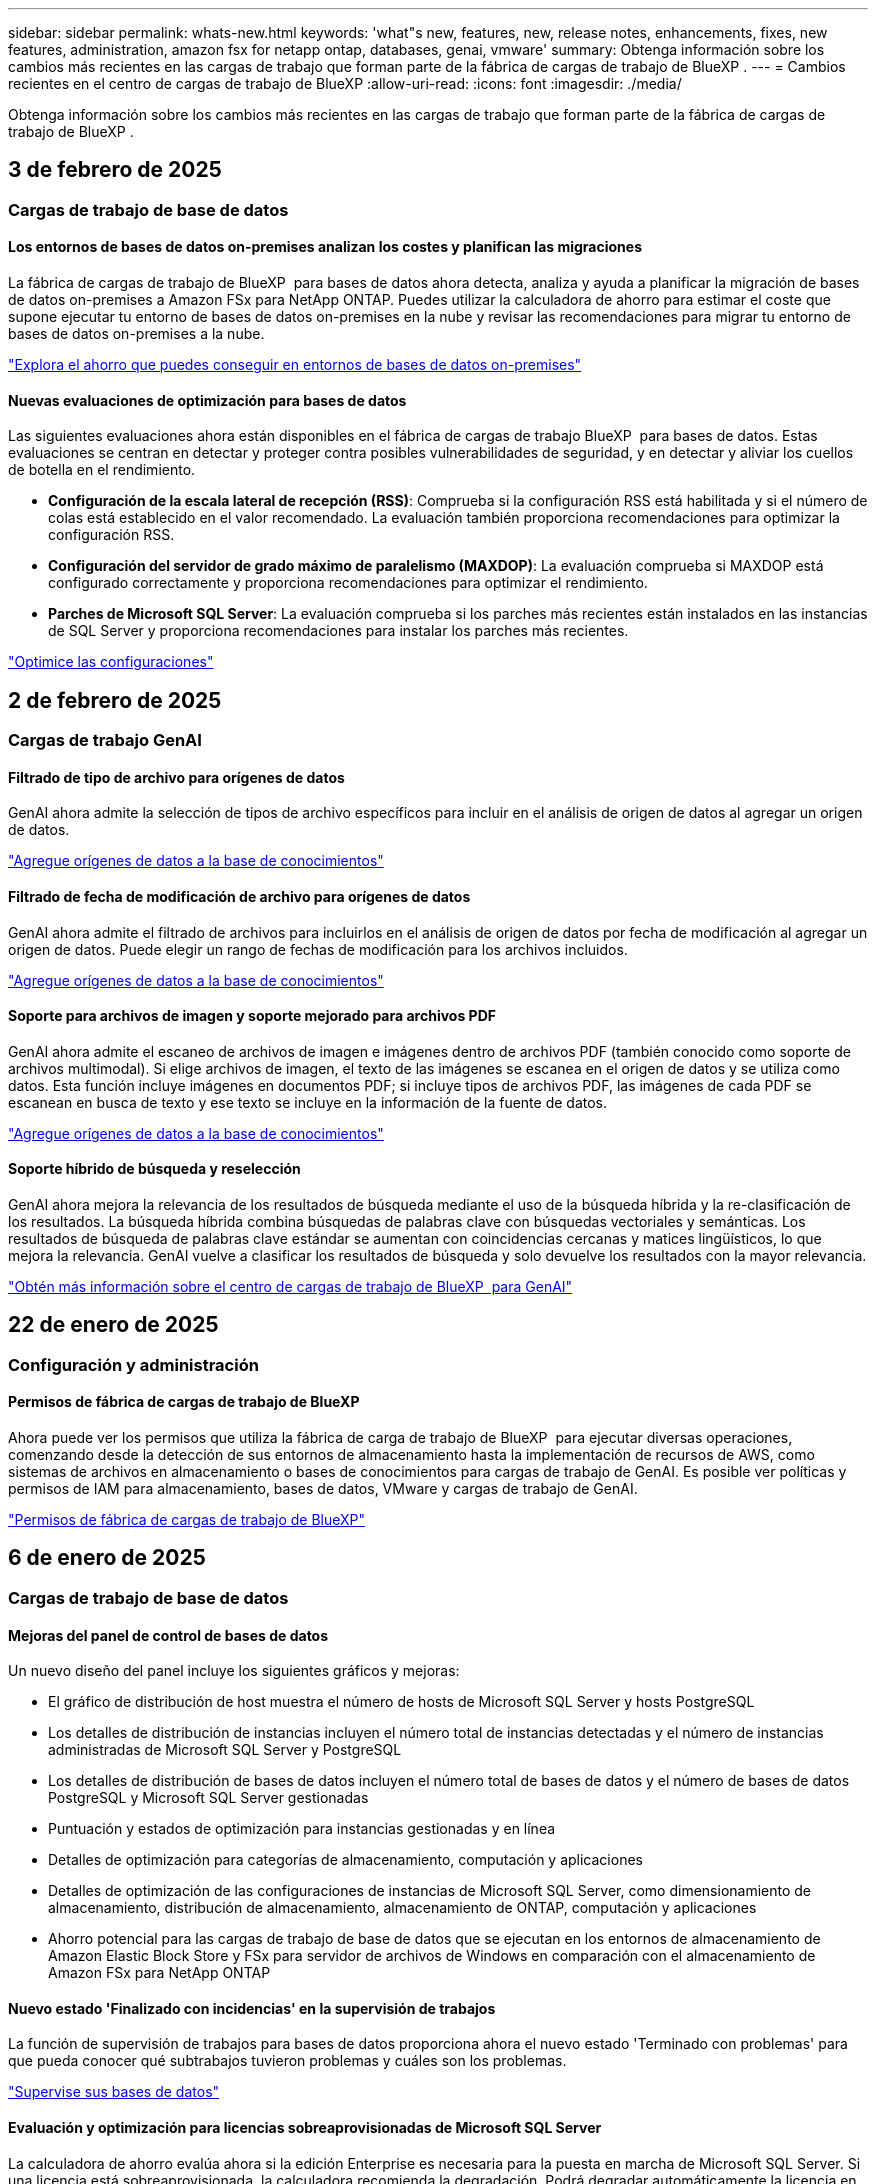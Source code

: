 ---
sidebar: sidebar 
permalink: whats-new.html 
keywords: 'what"s new, features, new, release notes, enhancements, fixes, new features, administration, amazon fsx for netapp ontap, databases, genai, vmware' 
summary: Obtenga información sobre los cambios más recientes en las cargas de trabajo que forman parte de la fábrica de cargas de trabajo de BlueXP . 
---
= Cambios recientes en el centro de cargas de trabajo de BlueXP
:allow-uri-read: 
:icons: font
:imagesdir: ./media/


[role="lead"]
Obtenga información sobre los cambios más recientes en las cargas de trabajo que forman parte de la fábrica de cargas de trabajo de BlueXP .



== 3 de febrero de 2025



=== Cargas de trabajo de base de datos



==== Los entornos de bases de datos on-premises analizan los costes y planifican las migraciones

La fábrica de cargas de trabajo de BlueXP  para bases de datos ahora detecta, analiza y ayuda a planificar la migración de bases de datos on-premises a Amazon FSx para NetApp ONTAP. Puedes utilizar la calculadora de ahorro para estimar el coste que supone ejecutar tu entorno de bases de datos on-premises en la nube y revisar las recomendaciones para migrar tu entorno de bases de datos on-premises a la nube.

link:https://docs.netapp.com/us-en/workload-databases/explore-savings.html["Explora el ahorro que puedes conseguir en entornos de bases de datos on-premises"]



==== Nuevas evaluaciones de optimización para bases de datos

Las siguientes evaluaciones ahora están disponibles en el fábrica de cargas de trabajo BlueXP  para bases de datos. Estas evaluaciones se centran en detectar y proteger contra posibles vulnerabilidades de seguridad, y en detectar y aliviar los cuellos de botella en el rendimiento.

* *Configuración de la escala lateral de recepción (RSS)*: Comprueba si la configuración RSS está habilitada y si el número de colas está establecido en el valor recomendado. La evaluación también proporciona recomendaciones para optimizar la configuración RSS.
* *Configuración del servidor de grado máximo de paralelismo (MAXDOP)*: La evaluación comprueba si MAXDOP está configurado correctamente y proporciona recomendaciones para optimizar el rendimiento.
* *Parches de Microsoft SQL Server*: La evaluación comprueba si los parches más recientes están instalados en las instancias de SQL Server y proporciona recomendaciones para instalar los parches más recientes.


link:https://docs.netapp.com/us-en/workload-databases/optimize-configurations.html["Optimice las configuraciones"]



== 2 de febrero de 2025



=== Cargas de trabajo GenAI



==== Filtrado de tipo de archivo para orígenes de datos

GenAI ahora admite la selección de tipos de archivo específicos para incluir en el análisis de origen de datos al agregar un origen de datos.

link:https://docs.netapp.com/us-en/workload-genai/create-knowledgebase.html#add-data-sources-to-the-knowledge-base["Agregue orígenes de datos a la base de conocimientos"]



==== Filtrado de fecha de modificación de archivo para orígenes de datos

GenAI ahora admite el filtrado de archivos para incluirlos en el análisis de origen de datos por fecha de modificación al agregar un origen de datos. Puede elegir un rango de fechas de modificación para los archivos incluidos.

link:https://docs.netapp.com/us-en/workload-genai/create-knowledgebase.html#add-data-sources-to-the-knowledge-base["Agregue orígenes de datos a la base de conocimientos"]



==== Soporte para archivos de imagen y soporte mejorado para archivos PDF

GenAI ahora admite el escaneo de archivos de imagen e imágenes dentro de archivos PDF (también conocido como soporte de archivos multimodal). Si elige archivos de imagen, el texto de las imágenes se escanea en el origen de datos y se utiliza como datos. Esta función incluye imágenes en documentos PDF; si incluye tipos de archivos PDF, las imágenes de cada PDF se escanean en busca de texto y ese texto se incluye en la información de la fuente de datos.

link:https://docs.netapp.com/us-en/workload-genai/create-knowledgebase.html#add-data-sources-to-the-knowledge-base["Agregue orígenes de datos a la base de conocimientos"]



==== Soporte híbrido de búsqueda y reselección

GenAI ahora mejora la relevancia de los resultados de búsqueda mediante el uso de la búsqueda híbrida y la re-clasificación de los resultados. La búsqueda híbrida combina búsquedas de palabras clave con búsquedas vectoriales y semánticas. Los resultados de búsqueda de palabras clave estándar se aumentan con coincidencias cercanas y matices lingüísticos, lo que mejora la relevancia. GenAI vuelve a clasificar los resultados de búsqueda y solo devuelve los resultados con la mayor relevancia.

link:https://docs.netapp.com/us-en/workload-genai/ai-workloads-overview.html#benefits-of-using-genai-to-create-generative-ai-applications["Obtén más información sobre el centro de cargas de trabajo de BlueXP  para GenAI"]



== 22 de enero de 2025



=== Configuración y administración



==== Permisos de fábrica de cargas de trabajo de BlueXP

Ahora puede ver los permisos que utiliza la fábrica de carga de trabajo de BlueXP  para ejecutar diversas operaciones, comenzando desde la detección de sus entornos de almacenamiento hasta la implementación de recursos de AWS, como sistemas de archivos en almacenamiento o bases de conocimientos para cargas de trabajo de GenAI. Es posible ver políticas y permisos de IAM para almacenamiento, bases de datos, VMware y cargas de trabajo de GenAI.

link:https://docs.netapp.com/us-en/workload-setup-admin/permissions-reference.html["Permisos de fábrica de cargas de trabajo de BlueXP"]



== 6 de enero de 2025



=== Cargas de trabajo de base de datos



==== Mejoras del panel de control de bases de datos

Un nuevo diseño del panel incluye los siguientes gráficos y mejoras:

* El gráfico de distribución de host muestra el número de hosts de Microsoft SQL Server y hosts PostgreSQL
* Los detalles de distribución de instancias incluyen el número total de instancias detectadas y el número de instancias administradas de Microsoft SQL Server y PostgreSQL
* Los detalles de distribución de bases de datos incluyen el número total de bases de datos y el número de bases de datos PostgreSQL y Microsoft SQL Server gestionadas
* Puntuación y estados de optimización para instancias gestionadas y en línea
* Detalles de optimización para categorías de almacenamiento, computación y aplicaciones
* Detalles de optimización de las configuraciones de instancias de Microsoft SQL Server, como dimensionamiento de almacenamiento, distribución de almacenamiento, almacenamiento de ONTAP, computación y aplicaciones
* Ahorro potencial para las cargas de trabajo de base de datos que se ejecutan en los entornos de almacenamiento de Amazon Elastic Block Store y FSx para servidor de archivos de Windows en comparación con el almacenamiento de Amazon FSx para NetApp ONTAP




==== Nuevo estado 'Finalizado con incidencias' en la supervisión de trabajos

La función de supervisión de trabajos para bases de datos proporciona ahora el nuevo estado 'Terminado con problemas' para que pueda conocer qué subtrabajos tuvieron problemas y cuáles son los problemas.

link:https://docs.netapp.com/us-en/workload-databases/monitor-databases.html["Supervise sus bases de datos"]



==== Evaluación y optimización para licencias sobreaprovisionadas de Microsoft SQL Server

La calculadora de ahorro evalúa ahora si la edición Enterprise es necesaria para la puesta en marcha de Microsoft SQL Server. Si una licencia está sobreaprovisionada, la calculadora recomienda la degradación. Podrá degradar automáticamente la licencia en las bases de datos mediante la optimización de la aplicación.

* link:https://docs.netapp.com/us-en/workload-databases/explore-savings.html["Explora el ahorro con FSx para ONTAP para tus cargas de trabajo de base de datos"]
* link:https://docs.netapp.com/us-en/workload-databases/optimize-configurations.html["Optimice sus cargas de trabajo de SQL Server"]




== 5 de enero de 2025



=== Amazon FSX para ONTAP de NetApp



==== Mejoras de los recursos compartidos CIFS para volúmenes

Se encuentran disponibles las siguientes mejoras para gestionar el recurso compartido CIFS para volúmenes en un sistema de archivos Amazon FSx para ONTAP en fábrica de cargas de trabajo de BlueXP :

* Compatibilidad con varios recursos compartidos de CIFS de un volumen
* La opción de actualizar usuarios y grupos en cualquier momento
* La opción de actualizar permisos para usuarios y grupos en cualquier momento
* Eliminación de los recursos compartidos CIFS


link:https://docs.netapp.com/us-en/workload-fsx-ontap/manage-cifs-share.html["Gestione los recursos compartidos de CIFS"]



=== Cargas de trabajo de



==== Mejoras en el asesor de migración de Amazon EC2

Esta versión del centro de cargas de trabajo de BlueXP  para VMware incluye varias mejoras en la experiencia del asesor de migración:

* *Guardar o descargar un plan de migración*: Ahora puede guardar o descargar un plan de migración y cargar el plan de migración para completar el asesor de migración. Cuando guarda un plan de migración, el plan se guarda con su cuenta de fábrica de carga de trabajo.
* * Selección mejorada de VM*: La fábrica de cargas de trabajo de BlueXP  para VMware ahora admite el filtrado y la búsqueda en la lista de VM que desea incluir en su implementación de migración.


https://docs.netapp.com/us-en/workload-vmware/launch-onboarding-advisor-native.html["Cree un plan de implementación para Amazon EC2 con el asesor de migración"]



=== Cargas de trabajo GenAI



==== Nombre de snapshot personalizado

Ahora es posible proporcionar un nombre de snapshot para una snapshot ad-hoc.

link:https://docs.netapp.com/us-en/workload-genai/manage-knowledgebase.html#protect-a-knowledge-base-with-snapshots["Proteger una base de conocimientos con instantáneas"]



==== Nombre de instancia de motor AI personalizado

Ahora puede asignar un nombre personalizado a la instancia del motor de AI durante la implementación.

link:https://docs.netapp.com/us-en/workload-genai/deploy-infrastructure.html["Ponga en marcha la infraestructura de GenAI"]



==== Reconstruir la infraestructura de GenAI dañada o faltante

Si su instancia de motor de IA se daña o se elimina de alguna manera, puede dejar que la fábrica de cargas de trabajo la reconstruya por usted. La fábrica de cargas de trabajo vuelve a conectar automáticamente sus bases de conocimientos a la infraestructura una vez finalizada la reconstrucción, de modo que estén listas para su uso.

link:https://docs.netapp.com/us-en/workload-genai/troubleshooting.html["Resolución de problemas"]



=== Configuración y administración



==== Soporte para cuentas de servicio en la fábrica de cargas de trabajo de BlueXP 

Las cuentas de servicio ahora se admiten en la fábrica de cargas de trabajo de BlueXP . Puede crear cuentas de servicio para actuar como usuarios de máquinas que automatizan las operaciones de infraestructura.

link:https://docs.netapp.com/us-en/workload-setup-admin/manage-service-accounts.html["Crear y administrar cuentas de servicio"]



== 1 de diciembre de 2024



=== Amazon FSX para ONTAP de NetApp



==== Almacenamiento basado en bloques para sistemas de archivos de escalado horizontal FSx para ONTAP

Ahora puedes aprovisionar el almacenamiento basado en bloques en FSx para ONTAP si utilizas la puesta en marcha del sistema de archivos de escalado horizontal con hasta 6 parejas de alta disponibilidad.

link:https://docs.netapp.com/us-en/workload-fsx-ontap/create-file-system.html["Crea un sistema de archivos FSx para ONTAP en la fábrica de cargas de trabajo de BlueXP"]



==== Comando de montaje disponible

Los comandos de montaje ahora están disponibles para el acceso NFS y CIFS al volumen. Puedes obtener el punto de montaje para un volumen dentro de un sistema de archivos FSX for ONTAP seleccionando *Acciones básicas* y luego *Ver comando de montaje*.

image:screenshot-view-mount-command.png["Captura de pantalla que muestra para ver el comando mount yendo a un sistema de archivos fsx para ONTAP, seleccionando el menú volume, seleccionando acciones básicas y, a continuación, seleccionando el comando view mount. Se muestra el cuadro de diálogo de comando de montaje donde se muestra el comando de montaje para el acceso de CIFS o NFS."]

link:https://docs.netapp.com/us-en/workload-fsx-ontap/access-data.html["Comando View mount de un volumen"]



==== Actualice la eficiencia de almacenamiento después de crear un volumen

Ahora es posible habilitar o deshabilitar la eficiencia de almacenamiento en volúmenes de FlexVol tras la creación del volumen. La eficiencia del almacenamiento incluye deduplicación, compresión de datos y compactación de datos. Habilitar la eficiencia del almacenamiento le ayuda a alcanzar un ahorro de espacio óptimo en una FlexVol volume.

link:https://docs.netapp.com/us-en/workload-fsx-ontap/update-storage-efficiency.html["Actualice la eficiencia del almacenamiento de un volumen"]



==== Detección y replicación de clústeres de ONTAP en las instalaciones

Detecta y replica los datos de los clústeres de ONTAP on-premises en un sistema de archivos FSx para ONTAP para que se puedan utilizar para enriquecer las bases de conocimientos de IA. Todos los flujos de trabajo de descubrimiento y replicación en las instalaciones son posibles desde la nueva pestaña *ONTAP local* en el inventario de almacenamiento.

link:https://docs.netapp.com/us-en/workload-fsx-ontap/use-onprem-data.html["Detectar un clúster de ONTAP en las instalaciones"]



==== Las credenciales de AWS mejoran el análisis de la calculadora de ahorro

Ahora tiene la opción de agregar credenciales de AWS desde la calculadora de ahorro. Añadir credenciales mejora la precisión del análisis de la calculadora de ahorro de tus entornos de almacenamiento de Amazon Elastic Block Store, Elastic File Systems y FSx para servidor de archivos de Windows en comparación con FSx para ONTAP.

link:https://docs.netapp.com/us-en/workload-fsx-ontap/explore-savings.html["Explora el ahorro con FSx para ONTAP en la fábrica de cargas de trabajo de BlueXP"]



=== Cargas de trabajo de base de datos



==== La optimización continua añade soluciones de computación y evaluación

Las bases de datos ahora ofrecen información y recomendaciones para ayudarle a optimizar los recursos de computación para instancias de Microsoft SQL Server. Medimos el uso de la CPU y aprovechamos el servicio AWS Compute Optimizer para recomendar tipos de instancia óptimos de tamaño adecuado y notificarle los parches disponibles del sistema operativo. La optimización de los recursos de computación puede ayudarle a tomar decisiones fundamentadas sobre los tipos de instancias, lo que lleva a ahorrar costes y a lograr una utilización eficiente de los recursos.

link:https://docs.netapp.com/us-en/workload-databases/optimize-configurations.html["Optimiza las configuraciones de recursos de computación"]



==== Soporte PostgreSQL

Ahora puede implementar y administrar implementaciones de servidores PostgreSQL independientes en bases de datos.

link:https://docs.netapp.com/us-en/workload-databases/create-postgresql-server.html["Crear un servidor PostgreSQL"]



=== Cargas de trabajo de



==== Mejoras en el asesor de migración de Amazon EC2

Esta versión del centro de cargas de trabajo de BlueXP  para VMware incluye varias mejoras en la experiencia del asesor de migración:

* *Recopilación de datos*: La fábrica de cargas de trabajo de BlueXP  para VMware admite la capacidad de recopilar datos durante un período de tiempo específico cuando se utiliza el asesor de migración.
* * Selección de VM*: La fábrica de cargas de trabajo de BlueXP  para VMware ahora admite la selección de VM que desea incluir en su implementación de migración.
* *Experiencia rápida frente a avanzada*: Cuando utiliza el asesor de migración, ahora puede elegir una experiencia de migración rápida, utilizando RVtools, o la experiencia avanzada, que utiliza el recopilador de datos del asesor de migración.


https://docs.netapp.com/us-en/workload-vmware/launch-onboarding-advisor-native.html["Cree un plan de implementación para Amazon EC2 con el asesor de migración"]



=== Cargas de trabajo GenAI



==== Clone una base de conocimientos desde una copia de Snapshot

La fábrica de cargas de trabajo de BlueXP  para GenAI ahora admite la clonación de una base de conocimientos a partir de una copia Snapshot. Esto permite una rápida recuperación de las bases de conocimiento y la creación de nuevas bases de conocimiento con las fuentes de datos existentes, y ayuda con la recuperación y el desarrollo de datos.

link:https://docs.netapp.com/us-en/workload-genai/manage-knowledgebase.html#clone-a-knowledge-base["Clonar una base de conocimientos"]



==== Detección y replicación de clústeres de ONTAP en las instalaciones

Detecta y replica los datos de los clústeres de ONTAP on-premises en un sistema de archivos FSx para ONTAP para que se puedan utilizar para enriquecer las bases de conocimientos de IA. Todos los flujos de trabajo de descubrimiento y replicación en las instalaciones son posibles desde la nueva pestaña *ONTAP local* en el inventario de almacenamiento.

link:https://docs.netapp.com/us-en/workload-fsx-ontap/use-onprem-data.html["Detectar un clúster de ONTAP en las instalaciones"]



== 11 de noviembre de 2024



=== Configuración y administración



==== Integración de la fábrica de cargas de trabajo en la consola de BlueXP

Ahora puede utilizar la fábrica de carga de trabajo de la link:https://console.bluexp.netapp.com["Consola BlueXP"^]. La experiencia de la consola de BlueXP  proporciona la misma funcionalidad que la consola de la carga de trabajo de fábrica.

link:https://docs.netapp.com/us-en/workload-setup-admin/console-experiences.html["Aprende a acceder a la fábrica de cargas de trabajo desde la consola de BlueXP"]



== 3 de noviembre de 2024



=== Amazon FSX para ONTAP de NetApp



==== Vistas de pestañas en el inventario de almacenamiento

El inventario de almacenamiento se ha actualizado a una vista de dos pestañas:

* Ficha FSX for ONTAP: Muestra los sistemas de archivos FSx para ONTAP que tienes actualmente.
* Pestaña de ahorro: Muestra los sistemas de almacenamiento de bloques elásticos, FSx para Windows File Server y Elastic File Systems. A partir de ahí, puedes explorar el ahorro de estos sistemas en comparación con FSx para ONTAP.




=== Cargas de trabajo de



==== Ayuda de la relación de reducción de datos del asesor de migración de VMware

Esta versión de Workload Factory para VMware cuenta con un asistente de reducción de la tasa de datos. El asistente de la relación de reducción de datos te ayuda a decidir qué relación es la mejor para tu inventario de VMware y el estado de almacenamiento cuando se prepara para la incorporación de cloud AWS.

https://docs.netapp.com/us-en/workload-vmware/launch-onboarding-advisor-native.html["Cree un plan de implementación para Amazon EC2 con el asesor de migración"]
